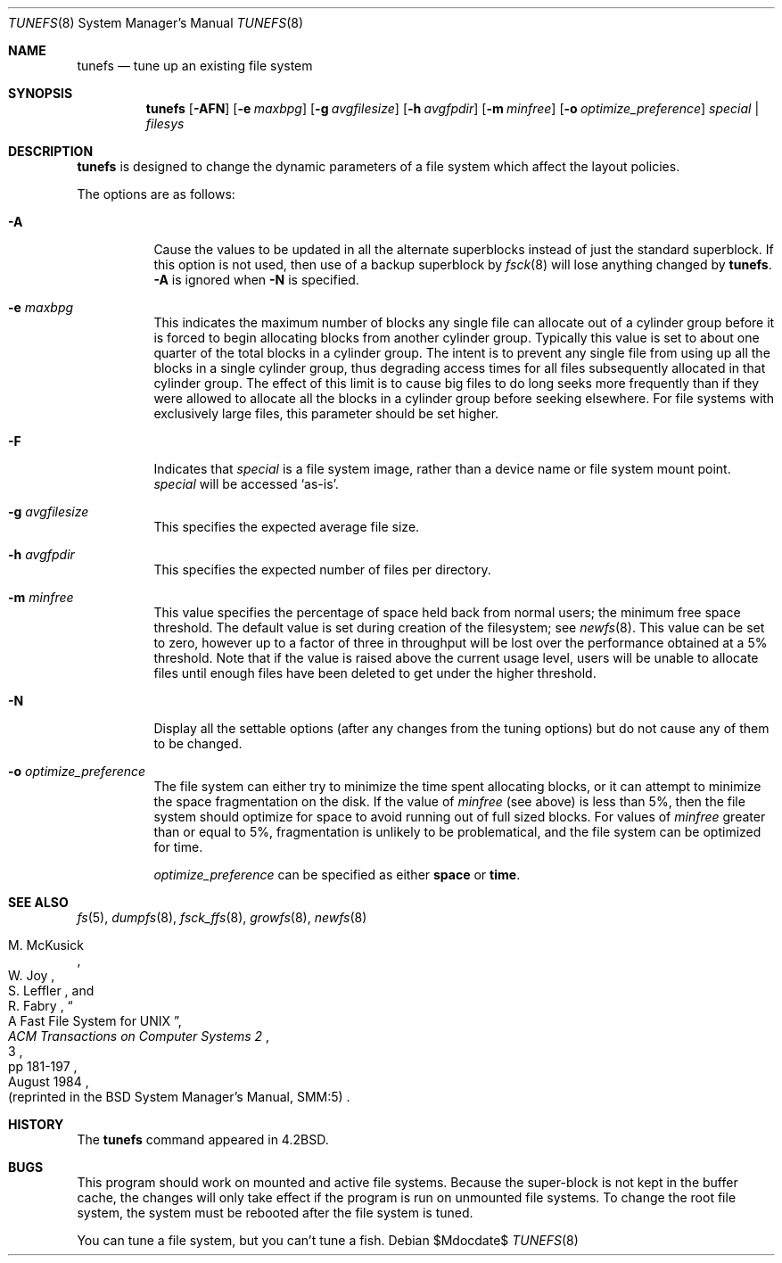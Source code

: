 .\"	$OpenBSD: src/sbin/tunefs/tunefs.8,v 1.25 2007/05/31 19:19:48 jmc Exp $
.\"	$NetBSD: tunefs.8,v 1.36 2004/12/20 10:28:47 hubertf Exp $
.\"
.\" Copyright (c) 1983, 1991, 1993
.\"	The Regents of the University of California.  All rights reserved.
.\"
.\" Redistribution and use in source and binary forms, with or without
.\" modification, are permitted provided that the following conditions
.\" are met:
.\" 1. Redistributions of source code must retain the above copyright
.\"    notice, this list of conditions and the following disclaimer.
.\" 2. Redistributions in binary form must reproduce the above copyright
.\"    notice, this list of conditions and the following disclaimer in the
.\"    documentation and/or other materials provided with the distribution.
.\" 3. Neither the name of the University nor the names of its contributors
.\"    may be used to endorse or promote products derived from this software
.\"    without specific prior written permission.
.\"
.\" THIS SOFTWARE IS PROVIDED BY THE REGENTS AND CONTRIBUTORS ``AS IS'' AND
.\" ANY EXPRESS OR IMPLIED WARRANTIES, INCLUDING, BUT NOT LIMITED TO, THE
.\" IMPLIED WARRANTIES OF MERCHANTABILITY AND FITNESS FOR A PARTICULAR PURPOSE
.\" ARE DISCLAIMED.  IN NO EVENT SHALL THE REGENTS OR CONTRIBUTORS BE LIABLE
.\" FOR ANY DIRECT, INDIRECT, INCIDENTAL, SPECIAL, EXEMPLARY, OR CONSEQUENTIAL
.\" DAMAGES (INCLUDING, BUT NOT LIMITED TO, PROCUREMENT OF SUBSTITUTE GOODS
.\" OR SERVICES; LOSS OF USE, DATA, OR PROFITS; OR BUSINESS INTERRUPTION)
.\" HOWEVER CAUSED AND ON ANY THEORY OF LIABILITY, WHETHER IN CONTRACT, STRICT
.\" LIABILITY, OR TORT (INCLUDING NEGLIGENCE OR OTHERWISE) ARISING IN ANY WAY
.\" OUT OF THE USE OF THIS SOFTWARE, EVEN IF ADVISED OF THE POSSIBILITY OF
.\" SUCH DAMAGE.
.\"
.\"     @(#)tunefs.8	8.3 (Berkeley) 5/3/95
.\"
.Dd $Mdocdate$
.Dt TUNEFS 8
.Os
.Sh NAME
.Nm tunefs
.Nd tune up an existing file system
.Sh SYNOPSIS
.Nm
.Bk -words
.Op Fl AFN
.Op Fl e Ar maxbpg
.Op Fl g Ar avgfilesize
.Op Fl h Ar avgfpdir
.Op Fl m Ar minfree
.\" .Op Fl n Ar soft_dependency_enabling
.Op Fl o Ar optimize_preference
.Ar special | filesys
.Ek
.Sh DESCRIPTION
.Nm
is designed to change the dynamic parameters of a file system
which affect the layout policies.
.Pp
The options are as follows:
.Bl -tag -width Ds
.It Fl A
Cause the values to be updated in all the alternate
superblocks instead of just the standard superblock.
If this option is not used,
then use of a backup superblock by
.Xr fsck 8
will lose anything changed by
.Nm .
.Fl A
is ignored when
.Fl N
is specified.
.It Fl e Ar maxbpg
This indicates the maximum number of blocks any single file can
allocate out of a cylinder group before it is forced to begin
allocating blocks from another cylinder group.
Typically this value is set to about one quarter of the total blocks
in a cylinder group.
The intent is to prevent any single file from using up all the
blocks in a single cylinder group,
thus degrading access times for all files subsequently allocated
in that cylinder group.
The effect of this limit is to cause big files to do long seeks
more frequently than if they were allowed to allocate all the blocks
in a cylinder group before seeking elsewhere.
For file systems with exclusively large files,
this parameter should be set higher.
.It Fl F
Indicates that
.Ar special
is a file system image, rather than a device name or file system mount point.
.Ar special
will be accessed
.Sq as-is .
.It Fl g Ar avgfilesize
This specifies the expected average file size.
.It Fl h Ar avgfpdir
This specifies the expected number of files per directory.
.It Fl m Ar minfree
This value specifies the percentage of space held back
from normal users; the minimum free space threshold.
The default value is set during creation of the filesystem; see
.Xr newfs 8 .
This value can be set to zero, however up to a factor of three
in throughput will be lost over the performance obtained at a 5%
threshold.
Note that if the value is raised above the current usage level,
users will be unable to allocate files until enough files have
been deleted to get under the higher threshold.
.It Fl N
Display all the settable options
(after any changes from the tuning options)
but do not cause any of them to be changed.
.It Fl o Ar optimize_preference
The file system can either try to minimize the time spent
allocating blocks, or it can attempt to minimize the space
fragmentation on the disk.
If the value of
.Ar minfree
(see above) is less than 5%,
then the file system should optimize for space to avoid
running out of full sized blocks.
For values of
.Ar minfree
greater than or equal to 5%,
fragmentation is unlikely to be problematical, and
the file system can be optimized for time.
.Pp
.Ar optimize_preference
can be specified as either
.Li space
or
.Li time .
.El
.Sh SEE ALSO
.Xr fs 5 ,
.Xr dumpfs 8 ,
.Xr fsck_ffs 8 ,
.Xr growfs 8 ,
.Xr newfs 8
.Rs
.%A M. McKusick
.%A W. Joy
.%A S. Leffler
.%A R. Fabry
.%T "A Fast File System for UNIX"
.%J "ACM Transactions on Computer Systems 2"
.%N 3
.%P pp 181-197
.%D August 1984
.%O "(reprinted in the BSD System Manager's Manual, SMM:5)"
.Re
.Sh HISTORY
The
.Nm
command appeared in
.Bx 4.2 .
.Sh BUGS
This program should work on mounted and active file systems.
Because the super-block is not kept in the buffer cache,
the changes will only take effect if the program
is run on unmounted file systems.
To change the root file system, the system must be rebooted
after the file system is tuned.
.Pp
.\" Take this out and a Unix Demon will dog your steps from now until
.\" the time_t's wrap around.
You can tune a file system, but you can't tune a fish.

